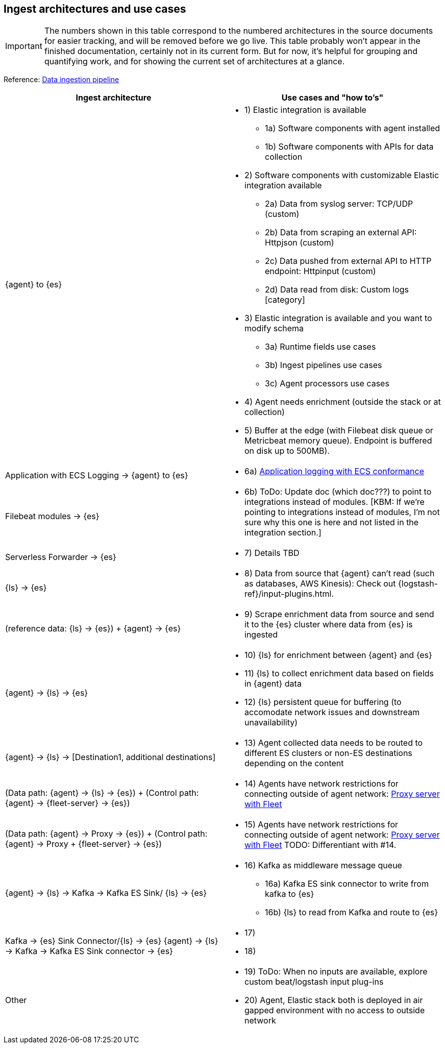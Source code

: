 [discrete]
[[use-case-arch]]
== Ingest architectures and use cases

IMPORTANT: The numbers shown in this table correspond to the numbered architectures in the source documents for easier tracking, and will be removed before we go live. 
This table probably won't appear in the finished documentation, certainly not in its current form.
But for now, it's helpful for grouping and quantifying work, and for showing the current set of architectures at a glance. 

Reference: https://www.elastic.co/guide/en/cloud/current/ec-cloud-ingest-data.html#ec-data-ingest-pipeline[Data ingestion pipeline]

[cols="50, 50"]
|===
| *Ingest architecture* | *Use cases and "how to's"*

| {agent} to {es} 
a| 
* 1) Elastic integration is available
** 1a) Software components with agent installed
** 1b) Software components with APIs for data collection
* 2) Software components with customizable Elastic integration available
** 2a) Data from syslog server: TCP/UDP (custom)
** 2b) Data from scraping an external API: Httpjson (custom)
** 2c) Data pushed from external API to HTTP endpoint: Httpinput (custom)
** 2d) Data read from disk: Custom logs [category]
* 3) Elastic integration is available and you want to modify schema
** 3a) Runtime fields use cases
** 3b) Ingest pipelines use cases
** 3c) Agent processors use cases
* 4) Agent needs enrichment (outside the stack or at collection)
* 5) Buffer at the edge (with Filebeat disk queue or Metricbeat memory queue). Endpoint is buffered on disk up to 500MB). 

| Application with ECS Logging -> {agent} to {es}
a|
* 6a) https://www.elastic.co/guide/en/ecs-logging/overview/current/intro.html[Application logging with ECS conformance]

| Filebeat modules -> {es}
a|
* 6b) ToDo: Update doc (which doc???) to point to integrations instead of modules. [KBM: If we're pointing to integrations instead of modules, I'm not sure why this one is here and not listed in the integration section.]

| Serverless Forwarder -> {es}
a|
* 7) Details TBD

| {ls} -> {es}
a|
* 8) Data from source that {agent} can't read (such as databases, AWS Kinesis): Check out {logstash-ref}/input-plugins.html. 

| (reference data: {ls} -> {es}) + {agent} -> {es}
a|
* 9) Scrape enrichment data from source and send it to the {es} cluster where data from {es} is ingested

| {agent} -> {ls} -> {es}
a|
* 10) {ls} for enrichment between {agent} and {es}
* 11) {ls} to collect enrichment data based on fields in {agent} data
* 12) {ls} persistent queue for buffering (to accomodate network issues and downstream unavailability)

| {agent} -> {ls} -> [Destination1, additional destinations]
a|
* 13) Agent collected data needs to be routed to different ES clusters or non-ES destinations depending on the content

| (Data path: {agent} -> {ls} -> {es}) + (Control path: {agent} -> {fleet-server} -> {es})
a|
* 14) Agents have network restrictions for connecting outside of agent network: https://www.elastic.co/guide/en/fleet/current/fleet-agent-proxy-support.html[Proxy server with Fleet]

| (Data path: {agent} -> Proxy -> {es}) + (Control path: {agent} -> Proxy + {fleet-server} -> {es})
a|
* 15) Agents have network restrictions for connecting outside of agent network: https://www.elastic.co/guide/en/fleet/current/fleet-agent-proxy-support.html[Proxy server with Fleet]  TODO: Differentiant with #14. 

| {agent} -> {ls} -> Kafka -> Kafka ES Sink/ {ls} -> {es}
a|
* 16) Kafka as middleware message queue
** 16a) Kafka ES sink connector to write from kafka to {es}
** 16b) {ls} to read from Kafka and route to {es}

| Kafka -> {es} Sink Connector/{ls} -> {es}
{agent} -> {ls} -> Kafka -> Kafka ES Sink connector -> {es}
a|
* 17) 
* 18) 

| Other 
a|
* 19) ToDo: When no inputs are available, explore custom beat/logstash input plug-ins
* 20) Agent, Elastic stack both is deployed in air gapped environment with no access to outside network


|===
